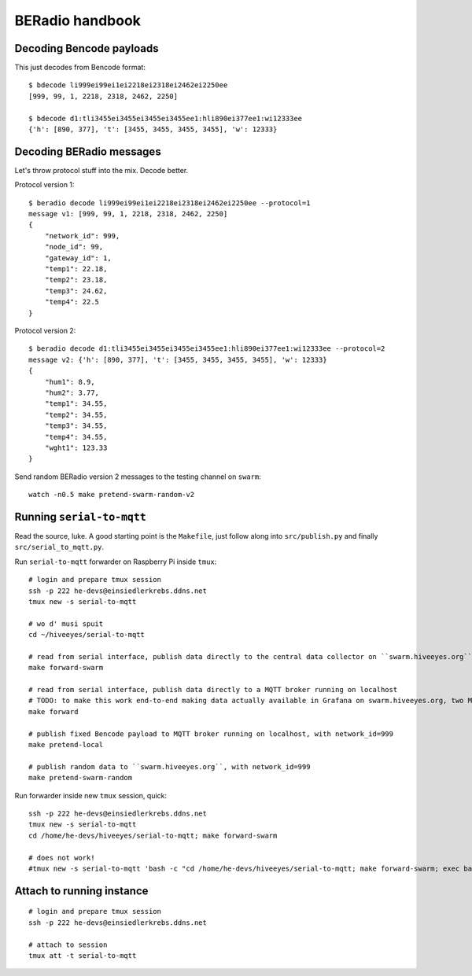 ================
BERadio handbook
================


Decoding Bencode payloads
=========================

This just decodes from Bencode format::

    $ bdecode li999ei99ei1ei2218ei2318ei2462ei2250ee
    [999, 99, 1, 2218, 2318, 2462, 2250]

    $ bdecode d1:tli3455ei3455ei3455ei3455ee1:hli890ei377ee1:wi12333ee
    {'h': [890, 377], 't': [3455, 3455, 3455, 3455], 'w': 12333}


Decoding BERadio messages
=========================

Let's throw protocol stuff into the mix. Decode better.

Protocol version 1::

    $ beradio decode li999ei99ei1ei2218ei2318ei2462ei2250ee --protocol=1
    message v1: [999, 99, 1, 2218, 2318, 2462, 2250]
    {
        "network_id": 999,
        "node_id": 99,
        "gateway_id": 1,
        "temp1": 22.18,
        "temp2": 23.18,
        "temp3": 24.62,
        "temp4": 22.5
    }

Protocol version 2::

    $ beradio decode d1:tli3455ei3455ei3455ei3455ee1:hli890ei377ee1:wi12333ee --protocol=2
    message v2: {'h': [890, 377], 't': [3455, 3455, 3455, 3455], 'w': 12333}
    {
        "hum1": 8.9,
        "hum2": 3.77,
        "temp1": 34.55,
        "temp2": 34.55,
        "temp3": 34.55,
        "temp4": 34.55,
        "wght1": 123.33
    }

Send random BERadio version 2 messages to the testing channel on ``swarm``::

    watch -n0.5 make pretend-swarm-random-v2


Running ``serial-to-mqtt``
==========================

Read the source, luke. A good starting point is the ``Makefile``, just follow along into ``src/publish.py`` and finally ``src/serial_to_mqtt.py``.

Run ``serial-to-mqtt`` forwarder on Raspberry Pi inside ``tmux``::

    # login and prepare tmux session
    ssh -p 222 he-devs@einsiedlerkrebs.ddns.net
    tmux new -s serial-to-mqtt

    # wo d' musi spuit
    cd ~/hiveeyes/serial-to-mqtt

    # read from serial interface, publish data directly to the central data collector on ``swarm.hiveeyes.org`` using MQTT
    make forward-swarm

    # read from serial interface, publish data directly to a MQTT broker running on localhost
    # TODO: to make this work end-to-end making data actually available in Grafana on swarm.hiveeyes.org, two Mosquittos have to talk to each other
    make forward

    # publish fixed Bencode payload to MQTT broker running on localhost, with network_id=999
    make pretend-local

    # publish random data to ``swarm.hiveeyes.org``, with network_id=999
    make pretend-swarm-random

Run forwarder inside new ``tmux`` session, quick::

    ssh -p 222 he-devs@einsiedlerkrebs.ddns.net
    tmux new -s serial-to-mqtt
    cd /home/he-devs/hiveeyes/serial-to-mqtt; make forward-swarm

    # does not work!
    #tmux new -s serial-to-mqtt 'bash -c "cd /home/he-devs/hiveeyes/serial-to-mqtt; make forward-swarm; exec bash"'


Attach to running instance
==========================
::

    # login and prepare tmux session
    ssh -p 222 he-devs@einsiedlerkrebs.ddns.net

    # attach to session
    tmux att -t serial-to-mqtt
